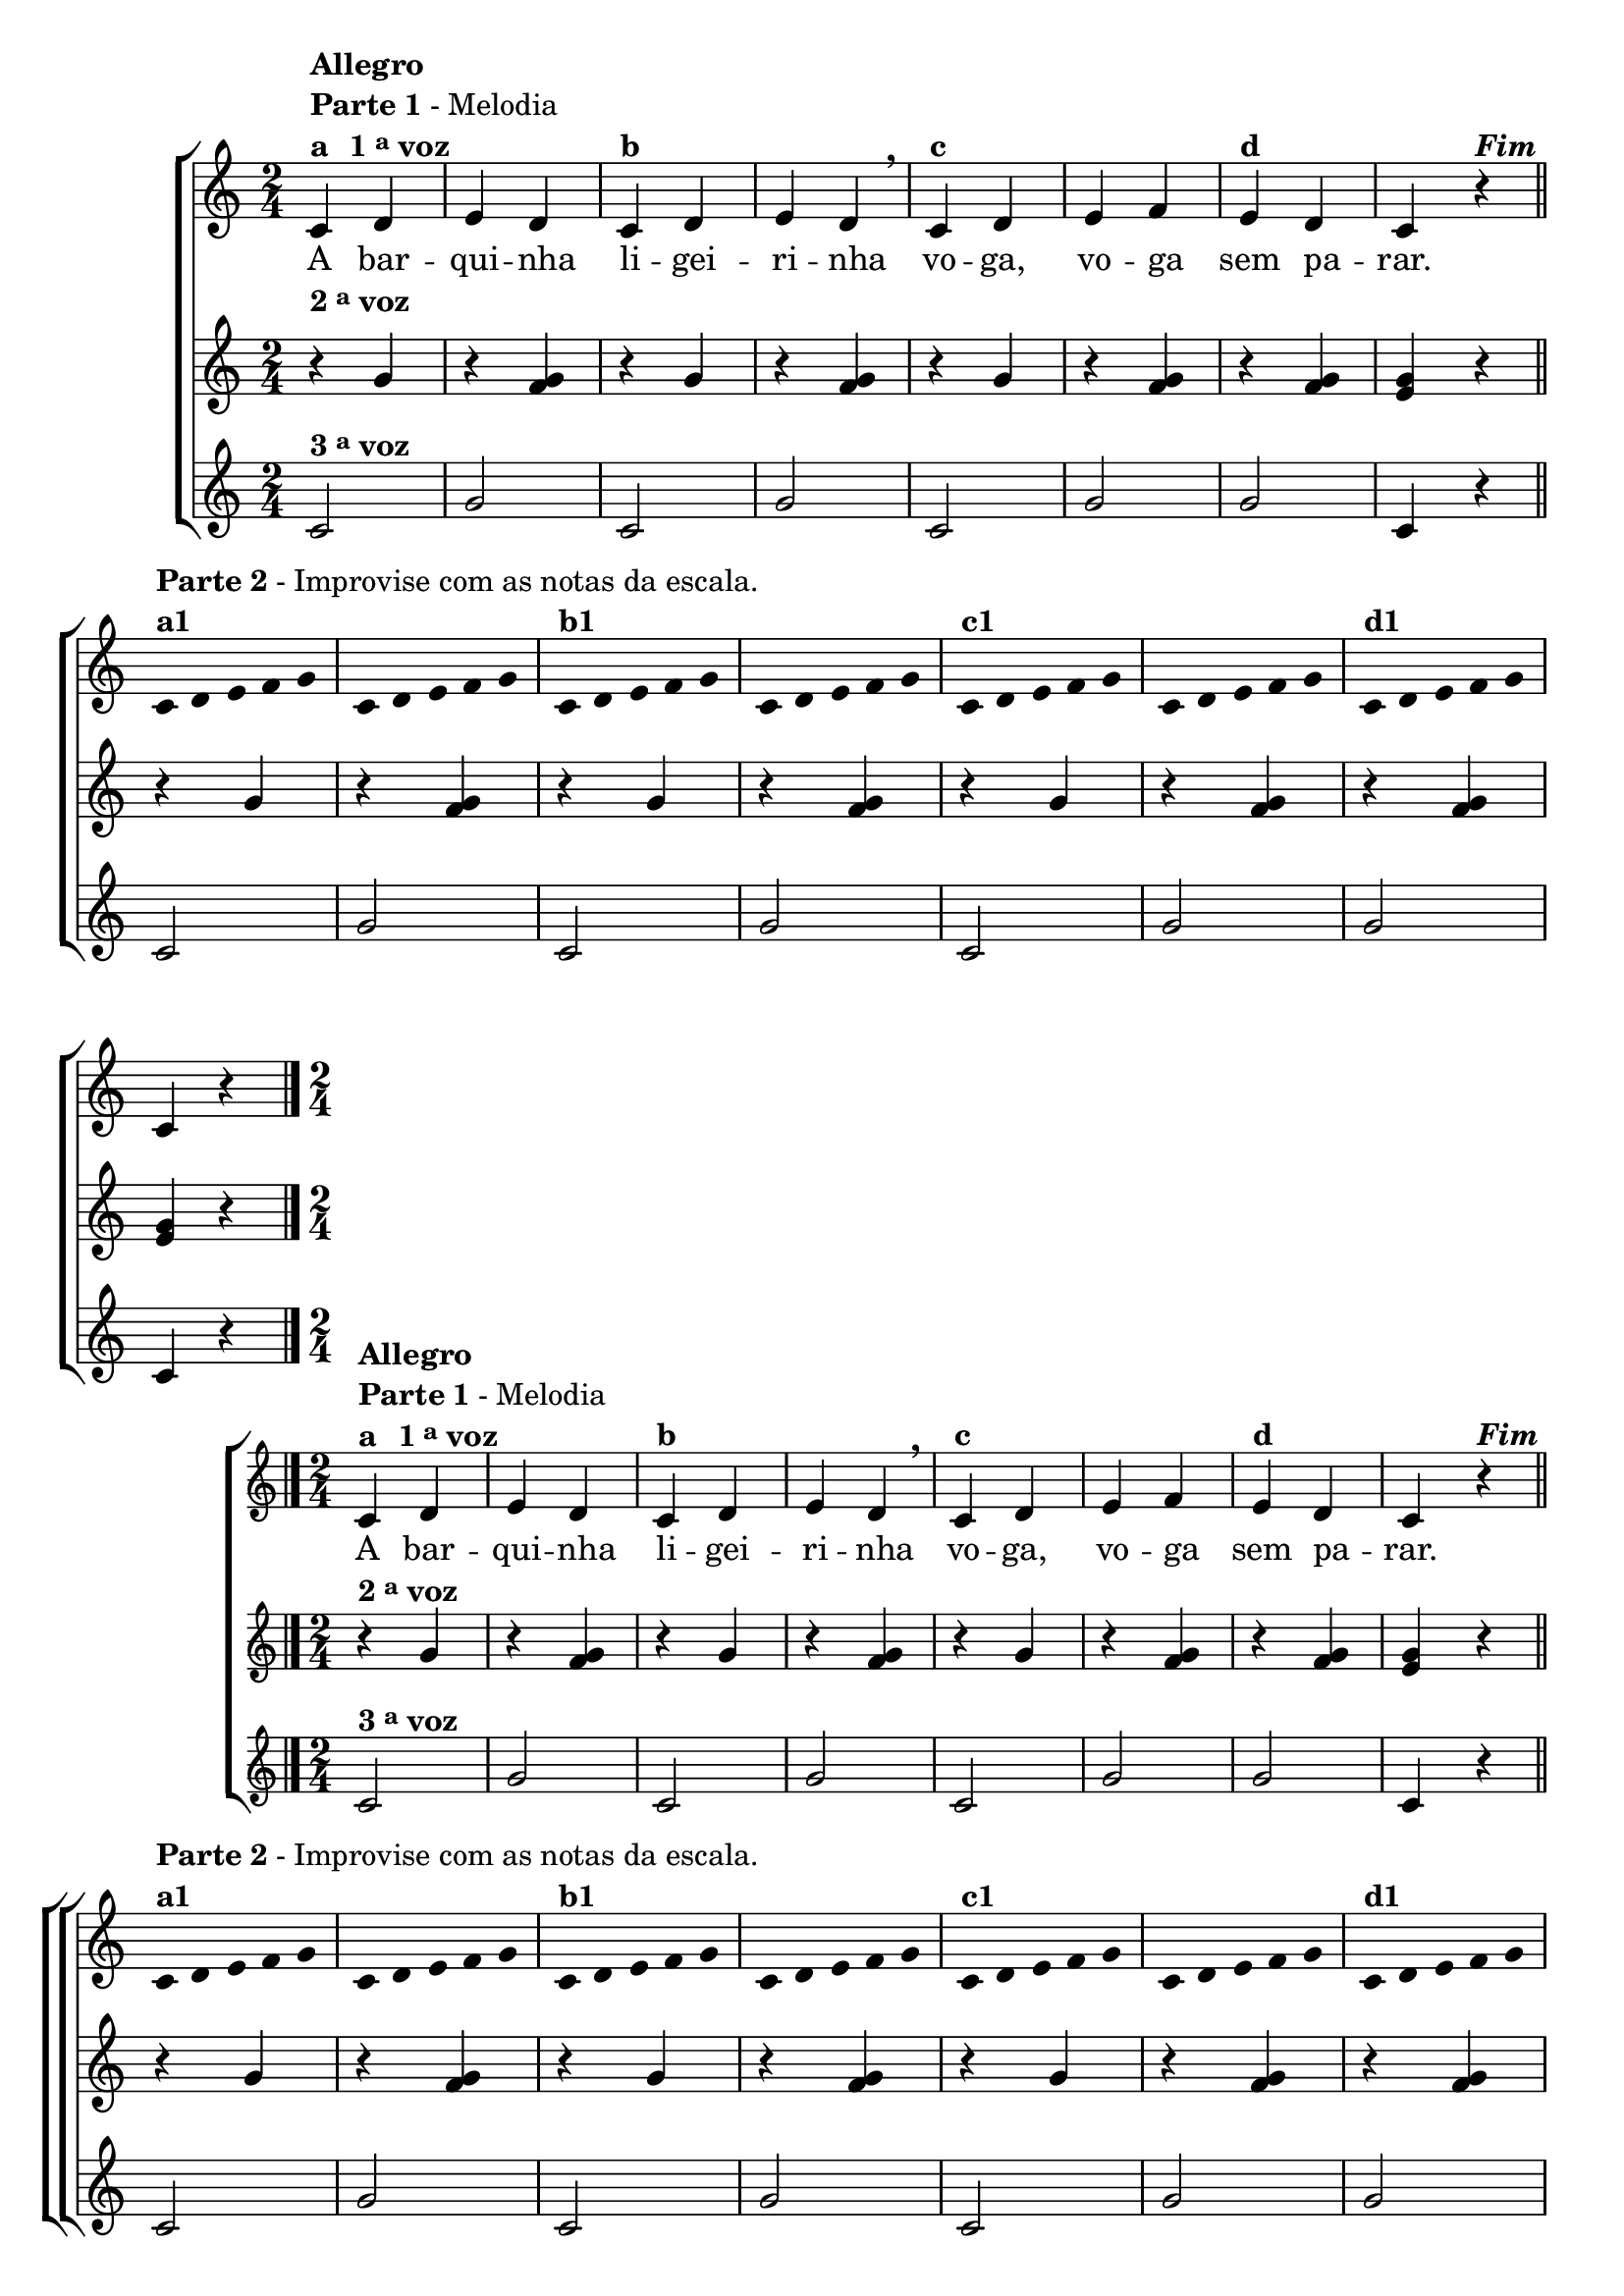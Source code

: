 \version "2.16.0"

%\header {title = "A Barquinha"}

\relative c' {

                                % CLARINETE

  \tag #'cl {
    \new ChoirStaff <<
      <<
        <<
          \new Staff {

            \override Score.BarNumber #'transparent = ##t
            \time 2/4

            c4^\markup { \column {\bold {Allegro} \line {\bold {Parte 1} - Melodia } \line {\bold {a \hspace #1.0 1 \tiny \raise #0.5 "a"  voz }}}}
            

            d e d
            c^\markup {\bold "b" }
            d e d
            \breathe
            c^\markup {\bold "c" }
            d e f
            e^\markup {\bold "d" }
            d c r4^\markup {\bold \italic Fim} 
            \bar "||"
            \break

            \override Stem #'transparent = ##t
            \override Beam #'transparent = ##t

            c4*2/5^\markup { \column {\line { \bold {Parte 2} - Improvise com as notas da escala.} \bold {a1 } } } 
            d4*2/5 e4*2/5 f4*2/5 g4*2/5
            c,4*2/5 d4*2/5 e4*2/5 f4*2/5 g4*2/5
            c,4*2/5^\markup {\bold "b1" } d4*2/5 e4*2/5 f4*2/5 g4*2/5
            c,4*2/5 d4*2/5 e4*2/5 f4*2/5 g4*2/5
            c,4*2/5^\markup {\bold "c1" } d4*2/5 e4*2/5 f4*2/5 g4*2/5
            c,4*2/5 d4*2/5 e4*2/5 f4*2/5 g4*2/5
            c,4*2/5^\markup {\bold "d1" } d4*2/5 e4*2/5 f4*2/5 g4*2/5

            \revert Stem #'transparent

            c,4 r4
            \bar "|."
          }


          \context Lyrics = mainlyrics \lyricmode {

            A bar -- qui -- nha li -- gei -- ri -- nha
            vo -- ga, vo -- ga sem pa -- rar.
          }


        >>
        \new Staff
        {
          \once \override TextScript #'padding = #2
          r4^\markup {\bold  { 2 \tiny \raise #0.5 "a"   voz}  } g'
          r <f g>  
          r4 g  
          r <f g>  
          r4 g  
          r <f g>  
          r4 <f g>  
          <e g> r  

          r4 g
          r <f g>  
          r4 g  
          r <f g>  
          r4 g  
          r <f g>  
          r4 <f g>   
          <e g> r  
        }


        \new Staff
        {
          
          c2^\markup {\bold  { 3 \tiny \raise #0.5 "a"   voz}  } g'2 
          c,2 g'2 
          c,2 g'2
          g2 c,4 r

          c2 g'2 
          c,2 g'2 
          c,2 g'2
          g2 c,4 r
        }
      >>
    >>


  }

                                % FLAUTA

  \tag #'fl {
    \new ChoirStaff <<
      <<
        <<
          \new Staff {

            \override Score.BarNumber #'transparent = ##t
            \time 2/4

            c4^\markup { \column {\bold {Allegro} \line {\bold {Parte 1} - Melodia } \line {\bold {a \hspace #1.0 1 \tiny \raise #0.5 "a"  voz }}}}
            

            d e d
            c^\markup {\bold "b" }
            d e d
            \breathe
            c^\markup {\bold "c" }
            d e f
            e^\markup {\bold "d" }
            d c r4^\markup {\bold \italic Fim} 
            \bar "||"
            \break

            \override Stem #'transparent = ##t
            \override Beam #'transparent = ##t

            c4*2/5^\markup { \column {\line { \bold {Parte 2} - Improvise com as notas da escala.} \bold {a1 } } } 
            d4*2/5 e4*2/5 f4*2/5 g4*2/5
            c,4*2/5 d4*2/5 e4*2/5 f4*2/5 g4*2/5
            c,4*2/5^\markup {\bold "b1" } d4*2/5 e4*2/5 f4*2/5 g4*2/5
            c,4*2/5 d4*2/5 e4*2/5 f4*2/5 g4*2/5
            c,4*2/5^\markup {\bold "c1" } d4*2/5 e4*2/5 f4*2/5 g4*2/5
            c,4*2/5 d4*2/5 e4*2/5 f4*2/5 g4*2/5
            c,4*2/5^\markup {\bold "d1" } d4*2/5 e4*2/5 f4*2/5 g4*2/5

            \revert Stem #'transparent

            c,4 r4
            \bar "|."
          }


          \context Lyrics = mainlyrics \lyricmode {

            A bar -- qui -- nha li -- gei -- ri -- nha
            vo -- ga, vo -- ga sem pa -- rar.
          }


        >>
        \new Staff
        {

          r4^\markup {\bold  { 2 \tiny \raise #0.5 "a"   voz}  } g'
          r <f g>  
          r4 g  
          r <f g>  
          r4 g  
          r <f g>  
          r4 <f g>  
          <e g> r  

          r4 g
          r <f g>  
          r4 g  
          r <f g>  
          r4 g  
          r <f g>  
          r4 <f g>   
          <e g> r  
        }


        \new Staff
        {
          
          c2^\markup {\bold  { 3 \tiny \raise #0.5 "a"   voz}  } g'2 
          c,2 g'2 
          c,2 g'2
          g2 c,4 r

          c2 g'2 
          c,2 g'2 
          c,2 g'2
          g2 c,4 r
        }
      >>
    >>


  }

                                % OBOÉ

  \tag #'ob {
    \new ChoirStaff <<
      <<
        <<
          \new Staff {

            \override Score.BarNumber #'transparent = ##t
            \time 2/4

            c4^\markup { \column {\bold {Allegro} \line {\bold {Parte 1} - Melodia } \line {\bold {a \hspace #1.0 1 \tiny \raise #0.5 "a"  voz }}}}
            

            d e d
            c^\markup {\bold "b" }
            d e d
            \breathe
            c^\markup {\bold "c" }
            d e f
            e^\markup {\bold "d" }
            d c r4^\markup {\bold \italic Fim} 
            \bar "||"
            \break

            \override Stem #'transparent = ##t
            \override Beam #'transparent = ##t

            c4*2/5^\markup { \column {\line { \bold {Parte 2} - Improvise com as notas da escala.} \bold {a1 } } } 
            d4*2/5 e4*2/5 f4*2/5 g4*2/5
            c,4*2/5 d4*2/5 e4*2/5 f4*2/5 g4*2/5
            c,4*2/5^\markup {\bold "b1" } d4*2/5 e4*2/5 f4*2/5 g4*2/5
            c,4*2/5 d4*2/5 e4*2/5 f4*2/5 g4*2/5
            c,4*2/5^\markup {\bold "c1" } d4*2/5 e4*2/5 f4*2/5 g4*2/5
            c,4*2/5 d4*2/5 e4*2/5 f4*2/5 g4*2/5
            c,4*2/5^\markup {\bold "d1" } d4*2/5 e4*2/5 f4*2/5 g4*2/5

            \revert Stem #'transparent

            c,4 r4
            \bar "|."
          }


          \context Lyrics = mainlyrics \lyricmode {

            A bar -- qui -- nha li -- gei -- ri -- nha
            vo -- ga, vo -- ga sem pa -- rar.
          }


        >>
        \new Staff
        {

          r4^\markup {\bold  { 2 \tiny \raise #0.5 "a"   voz}  } g'
          r <f g>  
          r4 g  
          r <f g>  
          r4 g  
          r <f g>  
          r4 <f g>  
          <e g> r  

          r4 g
          r <f g>  
          r4 g  
          r <f g>  
          r4 g  
          r <f g>  
          r4 <f g>   
          <e g> r  
        }


        \new Staff
        {
          
          c2^\markup {\bold  { 3 \tiny \raise #0.5 "a"   voz}  } g'2 
          c,2 g'2 
          c,2 g'2
          g2 c,4 r

          c2 g'2 
          c,2 g'2 
          c,2 g'2
          g2 c,4 r
        }
      >>
    >>


  }

                                % SAX ALTO

  \tag #'saxa {
    \new ChoirStaff <<
      <<
        <<
          \new Staff {

            \override Score.BarNumber #'transparent = ##t
            \time 2/4

            c4^\markup { \column {\bold {Allegro} \line {\bold {Parte 1} - Melodia } \line {\bold {a \hspace #1.0 1 \tiny \raise #0.5 "a"  voz }}}}
            

            d e d
            c^\markup {\bold "b" }
            d e d
            \breathe
            c^\markup {\bold "c" }
            d e f
            e^\markup {\bold "d" }
            d c r4^\markup {\bold \italic Fim} 
            \bar "||"
            \break

            \override Stem #'transparent = ##t
            \override Beam #'transparent = ##t

            c4*2/5^\markup { \column {\line { \bold {Parte 2} - Improvise com as notas da escala.} \bold {a1 } } } 
            d4*2/5 e4*2/5 f4*2/5 g4*2/5
            c,4*2/5 d4*2/5 e4*2/5 f4*2/5 g4*2/5
            c,4*2/5^\markup {\bold "b1" } d4*2/5 e4*2/5 f4*2/5 g4*2/5
            c,4*2/5 d4*2/5 e4*2/5 f4*2/5 g4*2/5
            c,4*2/5^\markup {\bold "c1" } d4*2/5 e4*2/5 f4*2/5 g4*2/5
            c,4*2/5 d4*2/5 e4*2/5 f4*2/5 g4*2/5
            c,4*2/5^\markup {\bold "d1" } d4*2/5 e4*2/5 f4*2/5 g4*2/5

            \revert Stem #'transparent

            c,4 r4
            \bar "|."
          }


          \context Lyrics = mainlyrics \lyricmode {

            A bar -- qui -- nha li -- gei -- ri -- nha
            vo -- ga, vo -- ga sem pa -- rar.
          }


        >>
        \new Staff
        {

          r4^\markup {\bold  { 2 \tiny \raise #0.5 "a"   voz}  } g'
          r <f g>  
          r4 g  
          r <f g>  
          r4 g  
          r <f g>  
          r4 <f g>  
          <e g> r  

          r4 g
          r <f g>  
          r4 g  
          r <f g>  
          r4 g  
          r <f g>  
          r4 <f g>   
          <e g> r  
        }


        \new Staff
        {
          
          c2^\markup {\bold  { 3 \tiny \raise #0.5 "a"   voz}  } g'2 
          c,2 g'2 
          c,2 g'2
          g2 c,4 r

          c2 g'2 
          c,2 g'2 
          c,2 g'2
          g2 c,4 r
        }
      >>
    >>


  }

                                % SAX TENOR

  \tag #'saxt {
    \new ChoirStaff <<
      <<
        <<
          \new Staff {

            \override Score.BarNumber #'transparent = ##t
            \time 2/4

            c4^\markup { \column {\bold {Allegro} \line {\bold {Parte 1} - Melodia } \line {\bold {a \hspace #1.0 1 \tiny \raise #0.5 "a"  voz }}}}
            

            d e d
            c^\markup {\bold "b" }
            d e d
            \breathe
            c^\markup {\bold "c" }
            d e f
            e^\markup {\bold "d" }
            d c r4^\markup {\bold \italic Fim} 
            \bar "||"
            \break

            \override Stem #'transparent = ##t
            \override Beam #'transparent = ##t

            c4*2/5^\markup { \column {\line { \bold {Parte 2} - Improvise com as notas da escala.} \bold {a1 } } } 
            d4*2/5 e4*2/5 f4*2/5 g4*2/5
            c,4*2/5 d4*2/5 e4*2/5 f4*2/5 g4*2/5
            c,4*2/5^\markup {\bold "b1" } d4*2/5 e4*2/5 f4*2/5 g4*2/5
            c,4*2/5 d4*2/5 e4*2/5 f4*2/5 g4*2/5
            c,4*2/5^\markup {\bold "c1" } d4*2/5 e4*2/5 f4*2/5 g4*2/5
            c,4*2/5 d4*2/5 e4*2/5 f4*2/5 g4*2/5
            c,4*2/5^\markup {\bold "d1" } d4*2/5 e4*2/5 f4*2/5 g4*2/5

            \revert Stem #'transparent

            c,4 r4
            \bar "|."
          }


          \context Lyrics = mainlyrics \lyricmode {

            A bar -- qui -- nha li -- gei -- ri -- nha
            vo -- ga, vo -- ga sem pa -- rar.
          }


        >>
        \new Staff
        {

          \once \override TextScript #'padding = #2
          r4^\markup {\bold  { 2 \tiny \raise #0.5 "a"   voz}  } g'
          r <f g>  
          r4 g  
          r <f g>  
          r4 g  
          r <f g>  
          r4 <f g>  
          <e g> r  

          r4 g
          r <f g>  
          r4 g  
          r <f g>  
          r4 g  
          r <f g>  
          r4 <f g>   
          <e g> r  
        }


        \new Staff
        {
          
          c2^\markup {\bold  { 3 \tiny \raise #0.5 "a"   voz}  } g'2 
          c,2 g'2 
          c,2 g'2
          g2 c,4 r

          c2 g'2 
          c,2 g'2 
          c,2 g'2
          g2 c,4 r
        }
      >>
    >>


  }

                                % SAX GENES

  \tag #'saxg {
    \new ChoirStaff <<
      <<
        <<
          \new Staff {

            \override Score.BarNumber #'transparent = ##t
            \time 2/4

            c4^\markup { \column {\bold {Allegro} \line {\bold {Parte 1} - Melodia } \line {\bold {a \hspace #1.0 1 \tiny \raise #0.5 "a"  voz }}}}
            

            d e d
            c^\markup {\bold "b" }
            d e d
            \breathe
            c^\markup {\bold "c" }
            d e f
            e^\markup {\bold "d" }
            d c r4^\markup {\bold \italic Fim} 
            \bar "||"
            \break

            \override Stem #'transparent = ##t
            \override Beam #'transparent = ##t

            c4*2/5^\markup { \column {\line { \bold {Parte 2} - Improvise com as notas da escala.} \bold {a1 } } } 
            d4*2/5 e4*2/5 f4*2/5 g4*2/5
            c,4*2/5 d4*2/5 e4*2/5 f4*2/5 g4*2/5
            c,4*2/5^\markup {\bold "b1" } d4*2/5 e4*2/5 f4*2/5 g4*2/5
            c,4*2/5 d4*2/5 e4*2/5 f4*2/5 g4*2/5
            c,4*2/5^\markup {\bold "c1" } d4*2/5 e4*2/5 f4*2/5 g4*2/5
            c,4*2/5 d4*2/5 e4*2/5 f4*2/5 g4*2/5
            c,4*2/5^\markup {\bold "d1" } d4*2/5 e4*2/5 f4*2/5 g4*2/5

            \revert Stem #'transparent

            c,4 r4
            \bar "|."
          }


          \context Lyrics = mainlyrics \lyricmode {

            A bar -- qui -- nha li -- gei -- ri -- nha
            vo -- ga, vo -- ga sem pa -- rar.
          }


        >>
        \new Staff
        {

          r4^\markup {\bold  { 2 \tiny \raise #0.5 "a"   voz}  } g'
          r <f g>  
          r4 g  
          r <f g>  
          r4 g  
          r <f g>  
          r4 <f g>  
          <e g> r  

          r4 g
          r <f g>  
          r4 g  
          r <f g>  
          r4 g  
          r <f g>  
          r4 <f g>   
          <e g> r  
        }


        \new Staff
        {
          
          c2^\markup {\bold  { 3 \tiny \raise #0.5 "a"   voz}  } g'2 
          c,2 g'2 
          c,2 g'2
          g2 c,4 r

          c2 g'2 
          c,2 g'2 
          c,2 g'2
          g2 c,4 r
        }
      >>
    >>


  }

                                % TROMPETE

  \tag #'tpt {
    \new ChoirStaff <<
      <<
        <<
          \new Staff {

            \override Score.BarNumber #'transparent = ##t
            \time 2/4

            c4^\markup { \column {\bold {Allegro} \line {\bold {Parte 1} - Melodia } \line {\bold {a \hspace #1.0 1 \tiny \raise #0.5 "a"  voz }}}}
            

            d e d
            c^\markup {\bold "b" }
            d e d
            \breathe
            c^\markup {\bold "c" }
            d e f
            e^\markup {\bold "d" }
            d c r4^\markup {\bold \italic Fim} 
            \bar "||"
            \break

            \override Stem #'transparent = ##t
            \override Beam #'transparent = ##t

            c4*2/5^\markup { \column {\line { \bold {Parte 2} - Improvise com as notas da escala.} \bold {a1 } } } 
            d4*2/5 e4*2/5 f4*2/5 g4*2/5
            c,4*2/5 d4*2/5 e4*2/5 f4*2/5 g4*2/5
            c,4*2/5^\markup {\bold "b1" } d4*2/5 e4*2/5 f4*2/5 g4*2/5
            c,4*2/5 d4*2/5 e4*2/5 f4*2/5 g4*2/5
            c,4*2/5^\markup {\bold "c1" } d4*2/5 e4*2/5 f4*2/5 g4*2/5
            c,4*2/5 d4*2/5 e4*2/5 f4*2/5 g4*2/5
            c,4*2/5^\markup {\bold "d1" } d4*2/5 e4*2/5 f4*2/5 g4*2/5

            \revert Stem #'transparent

            c,4 r4
            \bar "|."
          }


          \context Lyrics = mainlyrics \lyricmode {

            A bar -- qui -- nha li -- gei -- ri -- nha
            vo -- ga, vo -- ga sem pa -- rar.
          }


        >>
        \new Staff
        {
          \once \override TextScript #'padding = #2
          r4^\markup {\bold  { 2 \tiny \raise #0.5 "a"   voz}  } g'
          r <f g>  
          r4 g  
          r <f g>  
          r4 g  
          r <f g>  
          r4 <f g>  
          <e g> r  

          r4 g
          r <f g>  
          r4 g  
          r <f g>  
          r4 g  
          r <f g>  
          r4 <f g>   
          <e g> r  
        }


        \new Staff
        {
          
          c2^\markup {\bold  { 3 \tiny \raise #0.5 "a"   voz}  } g'2 
          c,2 g'2 
          c,2 g'2
          g2 c,4 r

          c2 g'2 
          c,2 g'2 
          c,2 g'2
          g2 c,4 r
        }
      >>
    >>


  }

                                % TROMPA

  \tag #'tpa {
    \new ChoirStaff <<
      <<
        <<
          \new Staff {

            \override Score.BarNumber #'transparent = ##t
            \time 2/4

            c4^\markup { \column {\bold {Allegro} \line {\bold {Parte 1} - Melodia } \line {\bold {a \hspace #1.0 1 \tiny \raise #0.5 "a"  voz }}}}
            

            d e d
            c^\markup {\bold "b" }
            d e d
            \breathe
            c^\markup {\bold "c" }
            d e f
            e^\markup {\bold "d" }
            d c r4^\markup {\bold \italic Fim} 
            \bar "||"
            \break

            \override Stem #'transparent = ##t
            \override Beam #'transparent = ##t

            c4*2/5^\markup { \column {\line { \bold {Parte 2} - Improvise com as notas da escala.} \bold {a1 } } } 
            d4*2/5 e4*2/5 f4*2/5 g4*2/5
            c,4*2/5 d4*2/5 e4*2/5 f4*2/5 g4*2/5
            c,4*2/5^\markup {\bold "b1" } d4*2/5 e4*2/5 f4*2/5 g4*2/5
            c,4*2/5 d4*2/5 e4*2/5 f4*2/5 g4*2/5
            c,4*2/5^\markup {\bold "c1" } d4*2/5 e4*2/5 f4*2/5 g4*2/5
            c,4*2/5 d4*2/5 e4*2/5 f4*2/5 g4*2/5
            c,4*2/5^\markup {\bold "d1" } d4*2/5 e4*2/5 f4*2/5 g4*2/5

            \revert Stem #'transparent

            c,4 r4
            \bar "|."
          }


          \context Lyrics = mainlyrics \lyricmode {

            A bar -- qui -- nha li -- gei -- ri -- nha
            vo -- ga, vo -- ga sem pa -- rar.
          }


        >>
        \new Staff
        {

          r4^\markup {\bold  { 2 \tiny \raise #0.5 "a"   voz}  } g'
          r <f g>  
          r4 g  
          r <f g>  
          r4 g  
          r <f g>  
          r4 <f g>  
          <e g> r  

          r4 g
          r <f g>  
          r4 g  
          r <f g>  
          r4 g  
          r <f g>  
          r4 <f g>   
          <e g> r  
        }


        \new Staff
        {
          
          c2^\markup {\bold  { 3 \tiny \raise #0.5 "a"   voz}  } g'2 
          c,2 g'2 
          c,2 g'2
          g2 c,4 r

          c2 g'2 
          c,2 g'2 
          c,2 g'2
          g2 c,4 r
        }
      >>
    >>


  }

                                % TROMPA OP

  \tag #'tpaop {
    \new ChoirStaff <<
      <<
        <<
          \new Staff {

            \override Score.BarNumber #'transparent = ##t
            \time 2/4

            c4^\markup { \column {\bold {Allegro} \line {\bold {Parte 1} - Melodia } \line {\bold {a \hspace #1.0 1 \tiny \raise #0.5 "a"  voz }}}}
            

            d e d
            c^\markup {\bold "b" }
            d e d
            \breathe
            c^\markup {\bold "c" }
            d e f
            e^\markup {\bold "d" }
            d c r4^\markup {\bold \italic Fim} 
            \bar "||"
            \break

            \override Stem #'transparent = ##t
            \override Beam #'transparent = ##t

            c4*2/5^\markup { \column {\line { \bold {Parte 2} - Improvise com as notas da escala.} \bold {a1 } } } 
            d4*2/5 e4*2/5 f4*2/5 g4*2/5
            c,4*2/5 d4*2/5 e4*2/5 f4*2/5 g4*2/5
            c,4*2/5^\markup {\bold "b1" } d4*2/5 e4*2/5 f4*2/5 g4*2/5
            c,4*2/5 d4*2/5 e4*2/5 f4*2/5 g4*2/5
            c,4*2/5^\markup {\bold "c1" } d4*2/5 e4*2/5 f4*2/5 g4*2/5
            c,4*2/5 d4*2/5 e4*2/5 f4*2/5 g4*2/5
            c,4*2/5^\markup {\bold "d1" } d4*2/5 e4*2/5 f4*2/5 g4*2/5

            \revert Stem #'transparent

            c,4 r4
            \bar "|."
          }


          \context Lyrics = mainlyrics \lyricmode {

            A bar -- qui -- nha li -- gei -- ri -- nha
            vo -- ga, vo -- ga sem pa -- rar.
          }


        >>
        \new Staff
        {
          \once \override TextScript #'padding = #2
          r4^\markup {\bold  { 2 \tiny \raise #0.5 "a"   voz}  } g'
          r <f g>  
          r4 g  
          r <f g>  
          r4 g  
          r <f g>  
          r4 <f g>  
          <e g> r  

          r4 g
          r <f g>  
          r4 g  
          r <f g>  
          r4 g  
          r <f g>  
          r4 <f g>   
          <e g> r  
        }


        \new Staff
        {
          
          c2^\markup {\bold  { 3 \tiny \raise #0.5 "a"   voz}  } g'2 
          c,2 g'2 
          c,2 g'2
          g2 c,4 r

          c2 g'2 
          c,2 g'2 
          c,2 g'2
          g2 c,4 r
        }
      >>
    >>


  }

                                % TROMBONE

  \tag #'tbn {

    \new ChoirStaff <<
      <<
        <<
          \new Staff {

            \override Score.BarNumber #'transparent = ##t
            \time 2/4
            \clef bass

            c4^\markup { \column {\bold {Allegro} \line {\bold {Parte 1} - Melodia } \line {\bold {a \hspace #1.0 1 \tiny \raise #0.5 "a"  voz }}}}
            

            d e d
            c^\markup {\bold "b" }
            d e d
            \breathe
            c^\markup {\bold "c" }
            d e f
            e^\markup {\bold "d" }
            d c r4^\markup {\bold \italic Fim} 
            \bar "||"
            \break

            \override Stem #'transparent = ##t
            \override Beam #'transparent = ##t

            c4*2/5^\markup { \column {\line { \bold {Parte 2} - Improvise com as notas da escala.} \bold {a1 } } } 
            d4*2/5 e4*2/5 f4*2/5 g4*2/5
            c,4*2/5 d4*2/5 e4*2/5 f4*2/5 g4*2/5
            c,4*2/5^\markup {\bold "b1" } d4*2/5 e4*2/5 f4*2/5 g4*2/5
            c,4*2/5 d4*2/5 e4*2/5 f4*2/5 g4*2/5
            c,4*2/5^\markup {\bold "c1" } d4*2/5 e4*2/5 f4*2/5 g4*2/5
            c,4*2/5 d4*2/5 e4*2/5 f4*2/5 g4*2/5
            c,4*2/5^\markup {\bold "d1" } d4*2/5 e4*2/5 f4*2/5 g4*2/5

            \revert Stem #'transparent

            c,4 r4
            \bar "|."
          }


          \context Lyrics = mainlyrics \lyricmode {

            A bar -- qui -- nha li -- gei -- ri -- nha
            vo -- ga, vo -- ga sem pa -- rar.
          }


        >>
        \new Staff
        {
          \clef bass

          r4^\markup {\bold  { 2 \tiny \raise #0.5 "a"   voz}  } g'
          r <f g>  
          r4 g  
          r <f g>  
          r4 g  
          r <f g>  
          r4 <f g>  
          <e g> r  

          r4 g
          r <f g>  
          r4 g  
          r <f g>  
          r4 g  
          r <f g>  
          r4 <f g>   
          <e g> r  
        }


        \new Staff
        {
          \clef bass
          
          c2^\markup {\bold  { 3 \tiny \raise #0.5 "a"   voz}  } g'2 
          c,2 g'2 
          c,2 g'2
          g2 c,4 r

          c2 g'2 
          c,2 g'2 
          c,2 g'2
          g2 c,4 r
        }
      >>
    >>


  }

                                % TUBA MIB

  \tag #'tbamib {

    \new ChoirStaff <<
      <<
        <<
          \new Staff {

            \override Score.BarNumber #'transparent = ##t
            \time 2/4
            \clef bass

            c4^\markup { \column {\bold {Allegro} \line {\bold {Parte 1} - Melodia } \line {\bold {a \hspace #1.0 1 \tiny \raise #0.5 "a"  voz }}}}
            

            d e d
            c^\markup {\bold "b" }
            d e d
            \breathe
            c^\markup {\bold "c" }
            d e f
            e^\markup {\bold "d" }
            d c r4^\markup {\bold \italic Fim} 
            \bar "||"
            \break

            \override Stem #'transparent = ##t
            \override Beam #'transparent = ##t

            c4*2/5^\markup { \column {\line { \bold {Parte 2} - Improvise com as notas da escala.} \bold {a1 } } } 
            d4*2/5 e4*2/5 f4*2/5 g4*2/5
            c,4*2/5 d4*2/5 e4*2/5 f4*2/5 g4*2/5
            c,4*2/5^\markup {\bold "b1" } d4*2/5 e4*2/5 f4*2/5 g4*2/5
            c,4*2/5 d4*2/5 e4*2/5 f4*2/5 g4*2/5
            c,4*2/5^\markup {\bold "c1" } d4*2/5 e4*2/5 f4*2/5 g4*2/5
            c,4*2/5 d4*2/5 e4*2/5 f4*2/5 g4*2/5
            c,4*2/5^\markup {\bold "d1" } d4*2/5 e4*2/5 f4*2/5 g4*2/5

            \revert Stem #'transparent

            c,4 r4
            \bar "|."
          }


          \context Lyrics = mainlyrics \lyricmode {

            A bar -- qui -- nha li -- gei -- ri -- nha
            vo -- ga, vo -- ga sem pa -- rar.
          }


        >>
        \new Staff
        {
          \clef bass

          r4^\markup {\bold  { 2 \tiny \raise #0.5 "a"   voz}  } g'
          r <f g>  
          r4 g  
          r <f g>  
          r4 g  
          r <f g>  
          r4 <f g>  
          <e g> r  

          r4 g
          r <f g>  
          r4 g  
          r <f g>  
          r4 g  
          r <f g>  
          r4 <f g>   
          <e g> r  
        }


        \new Staff
        {
          \clef bass
          
          c2^\markup {\bold  { 3 \tiny \raise #0.5 "a"   voz}  } g'2 
          c,2 g'2 
          c,2 g'2
          g2 c,4 r

          c2 g'2 
          c,2 g'2 
          c,2 g'2
          g2 c,4 r
        }
      >>
    >>


  }

                                % TUBA SIB

  \tag #'tbasib {

    \new ChoirStaff <<
      <<
        <<
          \new Staff {

            \override Score.BarNumber #'transparent = ##t
            \time 2/4
            \clef bass

            c4^\markup { \column {\bold {Allegro} \line {\bold {Parte 1} - Melodia } \line {\bold {a \hspace #1.0 1 \tiny \raise #0.5 "a"  voz }}}}
            

            d e d
            c^\markup {\bold "b" }
            d e d
            \breathe
            c^\markup {\bold "c" }
            d e f
            e^\markup {\bold "d" }
            d c r4^\markup {\bold \italic Fim} 
            \bar "||"
            \break

            \override Stem #'transparent = ##t
            \override Beam #'transparent = ##t

            c4*2/5^\markup { \column {\line { \bold {Parte 2} - Improvise com as notas da escala.} \bold {a1 } } } 
            d4*2/5 e4*2/5 f4*2/5 g4*2/5
            c,4*2/5 d4*2/5 e4*2/5 f4*2/5 g4*2/5
            c,4*2/5^\markup {\bold "b1" } d4*2/5 e4*2/5 f4*2/5 g4*2/5
            c,4*2/5 d4*2/5 e4*2/5 f4*2/5 g4*2/5
            c,4*2/5^\markup {\bold "c1" } d4*2/5 e4*2/5 f4*2/5 g4*2/5
            c,4*2/5 d4*2/5 e4*2/5 f4*2/5 g4*2/5
            c,4*2/5^\markup {\bold "d1" } d4*2/5 e4*2/5 f4*2/5 g4*2/5

            \revert Stem #'transparent

            c,4 r4
            \bar "|."
          }


          \context Lyrics = mainlyrics \lyricmode {

            A bar -- qui -- nha li -- gei -- ri -- nha
            vo -- ga, vo -- ga sem pa -- rar.
          }


        >>
        \new Staff
        {
          \clef bass

          r4^\markup {\bold  { 2 \tiny \raise #0.5 "a"   voz}  } g'
          r <f g>  
          r4 g  
          r <f g>  
          r4 g  
          r <f g>  
          r4 <f g>  
          <e g> r  

          r4 g
          r <f g>  
          r4 g  
          r <f g>  
          r4 g  
          r <f g>  
          r4 <f g>   
          <e g> r  
        }


        \new Staff
        {
          \clef bass
          
          c2^\markup {\bold  { 3 \tiny \raise #0.5 "a"   voz}  } g'2 
          c,2 g'2 
          c,2 g'2
          g2 c,4 r

          c2 g'2 
          c,2 g'2 
          c,2 g'2
          g2 c,4 r
        }
      >>
    >>


  }


                                % VIOLA

  \tag #'vla {
    \new ChoirStaff <<
      <<
        <<
          \new Staff {

            \override Score.BarNumber #'transparent = ##t
            \time 2/4
            \clef alto

            c4^\markup { \column {\bold {Allegro} \line {\bold {Parte 1} - Melodia } \line {\bold {a \hspace #1.0 1 \tiny \raise #0.5 "a"  voz }}}}
            

            d e d
            c^\markup {\bold "b" }
            d e d
            \breathe
            c^\markup {\bold "c" }
            d e f
            e^\markup {\bold "d" }
            d c r4^\markup {\bold \italic Fim} 
            \bar "||"
            \break

            \override Stem #'transparent = ##t
            \override Beam #'transparent = ##t

            c4*2/5^\markup { \column {\line { \bold {Parte 2} - Improvise com as notas da escala.} \bold {a1 } } } 
            d4*2/5 e4*2/5 f4*2/5 g4*2/5
            c,4*2/5 d4*2/5 e4*2/5 f4*2/5 g4*2/5
            c,4*2/5^\markup {\bold "b1" } d4*2/5 e4*2/5 f4*2/5 g4*2/5
            c,4*2/5 d4*2/5 e4*2/5 f4*2/5 g4*2/5
            c,4*2/5^\markup {\bold "c1" } d4*2/5 e4*2/5 f4*2/5 g4*2/5
            c,4*2/5 d4*2/5 e4*2/5 f4*2/5 g4*2/5
            c,4*2/5^\markup {\bold "d1" } d4*2/5 e4*2/5 f4*2/5 g4*2/5

            \revert Stem #'transparent

            c,4 r4
            \bar "|."
          }


          \context Lyrics = mainlyrics \lyricmode {

            A bar -- qui -- nha li -- gei -- ri -- nha
            vo -- ga, vo -- ga sem pa -- rar.
          }


        >>
        \new Staff
        {
          \clef alto
          r4^\markup {\bold  { 2 \tiny \raise #0.5 "a"   voz}  } g'
          r <f g>  
          r4 g  
          r <f g>  
          r4 g  
          r <f g>  
          r4 <f g>  
          <e g> r  

          r4 g
          r <f g>  
          r4 g  
          r <f g>  
          r4 g  
          r <f g>  
          r4 <f g>   
          <e g> r  
        }


        \new Staff
        {
          \clef alto
          c2^\markup {\bold  { 3 \tiny \raise #0.5 "a"   voz}  } g'2 
          c,2 g'2 
          c,2 g'2
          g2 c,4 r

          c2 g'2 
          c,2 g'2 
          c,2 g'2
          g2 c,4 r
        }
      >>
    >>


  }


                                % FINAL

}